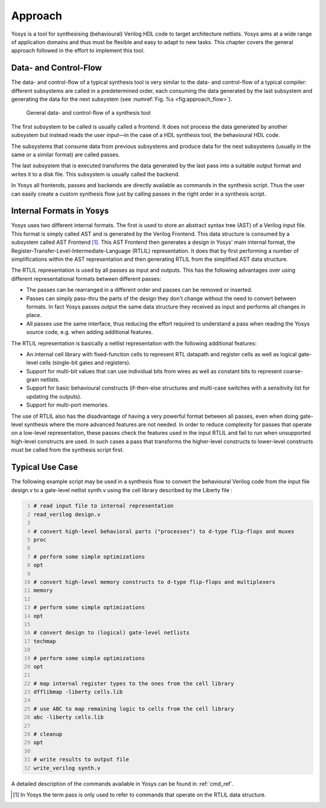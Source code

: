 .. _chapter:approach:

Approach
========

Yosys is a tool for synthesising (behavioural) Verilog HDL code to target
architecture netlists. Yosys aims at a wide range of application domains and
thus must be flexible and easy to adapt to new tasks. This chapter covers the
general approach followed in the effort to implement this tool.

Data- and Control-Flow
----------------------

The data- and control-flow of a typical synthesis tool is very similar to the
data- and control-flow of a typical compiler: different subsystems are called in
a predetermined order, each consuming the data generated by the last subsystem
and generating the data for the next subsystem (see :numref:`Fig. %s
<fig:approach_flow>`).

.. figure:: ../images/approach_flow.png
	:name: fig:approach_flow

	General data- and control-flow of a synthesis tool

The first subsystem to be called is usually called a frontend. It does not
process the data generated by another subsystem but instead reads the user
input—in the case of a HDL synthesis tool, the behavioural HDL code.

The subsystems that consume data from previous subsystems and produce data for
the next subsystems (usually in the same or a similar format) are called passes.

The last subsystem that is executed transforms the data generated by the last
pass into a suitable output format and writes it to a disk file. This subsystem
is usually called the backend.

In Yosys all frontends, passes and backends are directly available as commands
in the synthesis script. Thus the user can easily create a custom synthesis flow
just by calling passes in the right order in a synthesis script.

Internal Formats in Yosys
-------------------------

Yosys uses two different internal formats. The first is used to store an
abstract syntax tree (AST) of a Verilog input file. This format is simply called
AST and is generated by the Verilog Frontend. This data structure is consumed by
a subsystem called AST Frontend [1]_. This AST Frontend then generates a design
in Yosys' main internal format, the
Register-Transfer-Level-Intermediate-Language (RTLIL) representation. It does
that by first performing a number of simplifications within the AST
representation and then generating RTLIL from the simplified AST data structure.

The RTLIL representation is used by all passes as input and outputs. This has
the following advantages over using different representational formats between
different passes:

-  The passes can be rearranged in a different order and passes can be removed
   or inserted.

-  Passes can simply pass-thru the parts of the design they don't change without
   the need to convert between formats. In fact Yosys passes output the same
   data structure they received as input and performs all changes in place.

-  All passes use the same interface, thus reducing the effort required to
   understand a pass when reading the Yosys source code, e.g. when adding
   additional features.

The RTLIL representation is basically a netlist representation with the
following additional features:

-  An internal cell library with fixed-function cells to represent RTL datapath
   and register cells as well as logical gate-level cells (single-bit gates and
   registers).

-  Support for multi-bit values that can use individual bits from wires as well
   as constant bits to represent coarse-grain netlists.

-  Support for basic behavioural constructs (if-then-else structures and
   multi-case switches with a sensitivity list for updating the outputs).

-  Support for multi-port memories.

The use of RTLIL also has the disadvantage of having a very powerful format
between all passes, even when doing gate-level synthesis where the more advanced
features are not needed. In order to reduce complexity for passes that operate
on a low-level representation, these passes check the features used in the input
RTLIL and fail to run when unsupported high-level constructs are used. In such
cases a pass that transforms the higher-level constructs to lower-level
constructs must be called from the synthesis script first.

.. _sec:typusecase:

Typical Use Case
----------------

The following example script may be used in a synthesis flow to convert the
behavioural Verilog code from the input file design.v to a gate-level netlist
synth.v using the cell library described by the Liberty file :

.. code:: yoscrypt
   :number-lines:

   # read input file to internal representation
   read_verilog design.v

   # convert high-level behavioral parts ("processes") to d-type flip-flops and muxes
   proc

   # perform some simple optimizations
   opt

   # convert high-level memory constructs to d-type flip-flops and multiplexers
   memory

   # perform some simple optimizations
   opt

   # convert design to (logical) gate-level netlists
   techmap

   # perform some simple optimizations
   opt

   # map internal register types to the ones from the cell library
   dfflibmap -liberty cells.lib

   # use ABC to map remaining logic to cells from the cell library
   abc -liberty cells.lib

   # cleanup
   opt

   # write results to output file
   write_verilog synth.v

A detailed description of the commands available in Yosys can be found in
:ref:`cmd_ref`.

.. [1]
   In Yosys the term pass is only used to refer to commands that operate on the
   RTLIL data structure.
